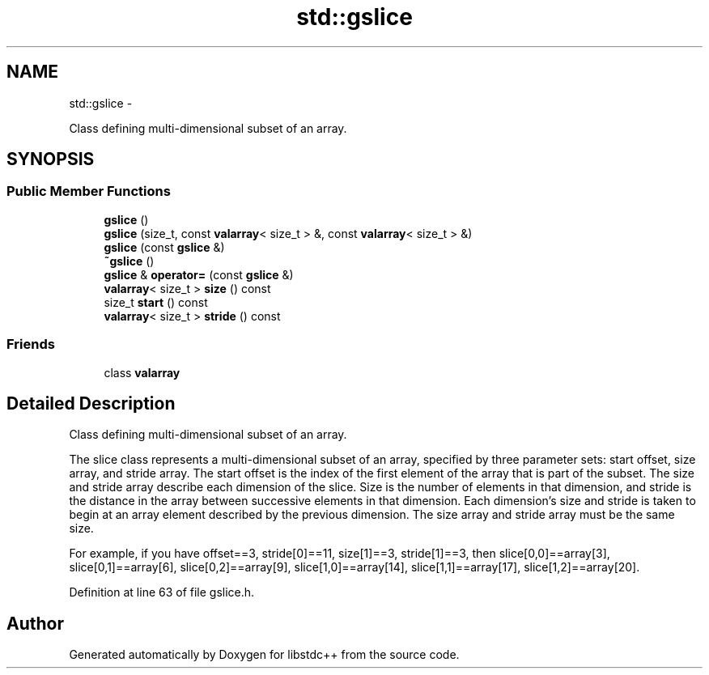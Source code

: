 .TH "std::gslice" 3 "Sun Oct 10 2010" "libstdc++" \" -*- nroff -*-
.ad l
.nh
.SH NAME
std::gslice \- 
.PP
Class defining multi-dimensional subset of an array.  

.SH SYNOPSIS
.br
.PP
.SS "Public Member Functions"

.in +1c
.ti -1c
.RI "\fBgslice\fP ()"
.br
.ti -1c
.RI "\fBgslice\fP (size_t, const \fBvalarray\fP< size_t > &, const \fBvalarray\fP< size_t > &)"
.br
.ti -1c
.RI "\fBgslice\fP (const \fBgslice\fP &)"
.br
.ti -1c
.RI "\fB~gslice\fP ()"
.br
.ti -1c
.RI "\fBgslice\fP & \fBoperator=\fP (const \fBgslice\fP &)"
.br
.ti -1c
.RI "\fBvalarray\fP< size_t > \fBsize\fP () const "
.br
.ti -1c
.RI "size_t \fBstart\fP () const "
.br
.ti -1c
.RI "\fBvalarray\fP< size_t > \fBstride\fP () const "
.br
.in -1c
.SS "Friends"

.in +1c
.ti -1c
.RI "class \fBvalarray\fP"
.br
.in -1c
.SH "Detailed Description"
.PP 
Class defining multi-dimensional subset of an array. 

The slice class represents a multi-dimensional subset of an array, specified by three parameter sets: start offset, size array, and stride array. The start offset is the index of the first element of the array that is part of the subset. The size and stride array describe each dimension of the slice. Size is the number of elements in that dimension, and stride is the distance in the array between successive elements in that dimension. Each dimension's size and stride is taken to begin at an array element described by the previous dimension. The size array and stride array must be the same size.
.PP
For example, if you have offset==3, stride[0]==11, size[1]==3, stride[1]==3, then slice[0,0]==array[3], slice[0,1]==array[6], slice[0,2]==array[9], slice[1,0]==array[14], slice[1,1]==array[17], slice[1,2]==array[20]. 
.PP
Definition at line 63 of file gslice.h.

.SH "Author"
.PP 
Generated automatically by Doxygen for libstdc++ from the source code.
